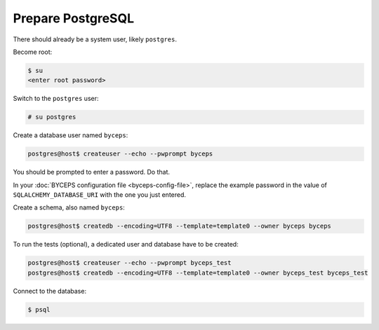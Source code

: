 Prepare PostgreSQL
==================

There should already be a system user, likely ``postgres``.

Become root:

.. code-block:: sh

    $ su
    <enter root password>

Switch to the ``postgres`` user:

.. code-block:: sh

    # su postgres

Create a database user named ``byceps``:

.. code-block:: sh

    postgres@host$ createuser --echo --pwprompt byceps

You should be prompted to enter a password. Do that.

In your :doc:`BYCEPS configuration file <byceps-config-file>`, replace
the example password in the value of ``SQLALCHEMY_DATABASE_URI`` with
the one you just entered.

Create a schema, also named ``byceps``:

.. code-block:: sh

    postgres@host$ createdb --encoding=UTF8 --template=template0 --owner byceps byceps

To run the tests (optional), a dedicated user and database have to be
created:

.. code-block:: sh

    postgres@host$ createuser --echo --pwprompt byceps_test
    postgres@host$ createdb --encoding=UTF8 --template=template0 --owner byceps_test byceps_test

Connect to the database:

.. code-block:: sh

    $ psql
